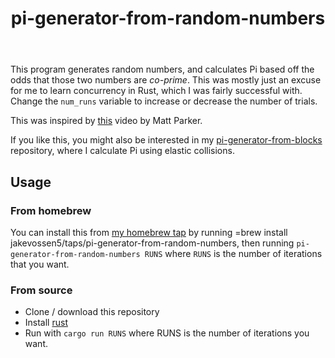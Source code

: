 #+TITLE: pi-generator-from-random-numbers

This program generates random numbers, and calculates Pi based off the
odds that those two numbers are [[Generates Pi from random numbers and co-primes][co-prime]]. This was mostly just an
excuse for me to learn concurrency in Rust, which I was fairly
successful with. Change the ~num_runs~ variable to increase or
decrease the number of trials.

This was inspired by [[https://youtu.be/RZBhSi_PwHU][this]] video by Matt Parker.

If you like this, you might also be interested in my
[[https://github.com/jakevossen5/pi-generator-from-blocks][pi-generator-from-blocks]] repository, where I calculate Pi using
elastic collisions.

** Usage

*** From homebrew

You can install this from [[https://github.com/jakevossen5/homebrew-taps][my homebrew tap]] by running =brew install
jakevossen5/taps/pi-generator-from-random-numbers, then running
=pi-generator-from-random-numbers RUNS= where =RUNS= is the number of
iterations that you want.

*** From source

- Clone / download this repository
- Install [[https://www.rust-lang.org/][rust]]
- Run with =cargo run RUNS= where RUNS is the number of iterations you
  want.
